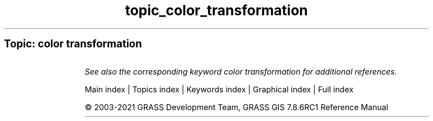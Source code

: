 .TH topic_color_transformation 1 "" "GRASS 7.8.6RC1" "GRASS GIS User's Manual"
.SH Topic: color transformation
.TS
expand;
lw60 lw1 lw60.
T{
i.his.rgb
T}	 	T{
Transforms raster maps from HIS (Hue\-Intensity\-Saturation) color space to RGB (Red\-Green\-Blue) color space.
T}
.sp 1
T{
i.rgb.his
T}	 	T{
Transforms raster maps from RGB (Red\-Green\-Blue) color space to HIS (Hue\-Intensity\-Saturation) color space.
T}
.sp 1
T{
r.his
T}	 	T{
Generates red, green and blue (RGB) raster map layers combining hue, intensity and saturation (HIS) values from user\-specified input raster map layers.
T}
.sp 1
.TE
.PP
\fISee also the corresponding keyword color transformation for additional references.\fR
.PP
Main index |
Topics index |
Keywords index |
Graphical index |
Full index
.PP
© 2003\-2021
GRASS Development Team,
GRASS GIS 7.8.6RC1 Reference Manual

